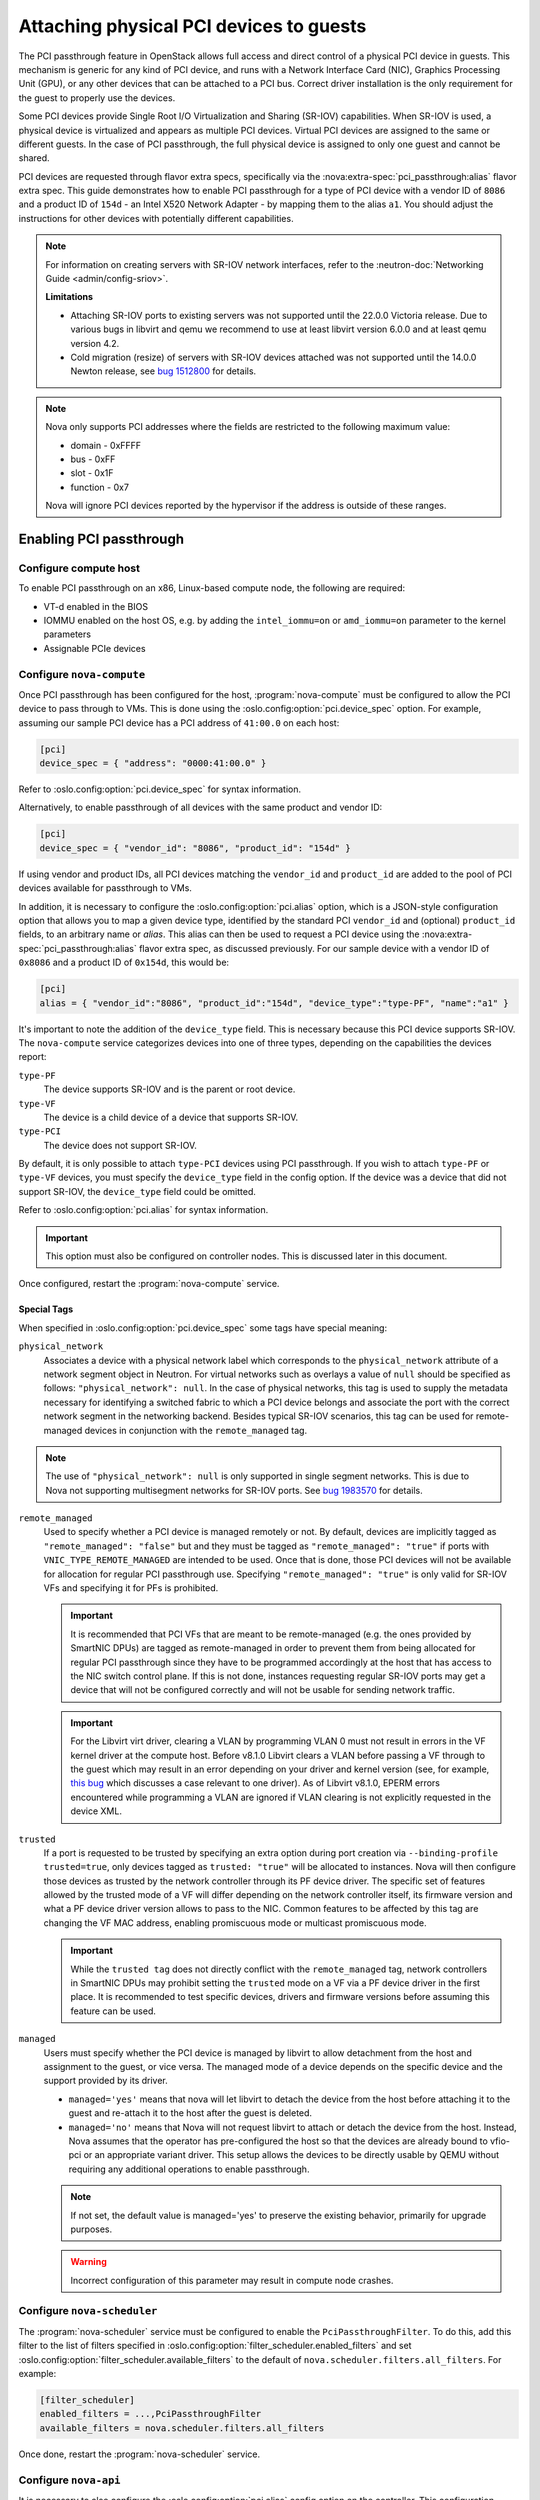 ========================================
Attaching physical PCI devices to guests
========================================

The PCI passthrough feature in OpenStack allows full access and direct control
of a physical PCI device in guests. This mechanism is generic for any kind of
PCI device, and runs with a Network Interface Card (NIC), Graphics Processing
Unit (GPU), or any other devices that can be attached to a PCI bus. Correct
driver installation is the only requirement for the guest to properly use the
devices.

Some PCI devices provide Single Root I/O Virtualization and Sharing (SR-IOV)
capabilities. When SR-IOV is used, a physical device is virtualized and appears
as multiple PCI devices. Virtual PCI devices are assigned to the same or
different guests. In the case of PCI passthrough, the full physical device is
assigned to only one guest and cannot be shared.

PCI devices are requested through flavor extra specs, specifically via the
:nova:extra-spec:`pci_passthrough:alias` flavor extra spec.
This guide demonstrates how to enable PCI passthrough for a type of PCI device
with a vendor ID of ``8086`` and a product ID of ``154d`` - an Intel X520
Network Adapter - by mapping them to the alias ``a1``.
You should adjust the instructions for other devices with potentially different
capabilities.

.. note::

   For information on creating servers with SR-IOV network interfaces, refer to
   the :neutron-doc:`Networking Guide <admin/config-sriov>`.

   **Limitations**

   * Attaching SR-IOV ports to existing servers was not supported until the
     22.0.0 Victoria release. Due to various bugs in libvirt and qemu we
     recommend to use at least libvirt version 6.0.0 and at least qemu version
     4.2.
   * Cold migration (resize) of servers with SR-IOV devices attached was not
     supported until the 14.0.0 Newton release, see
     `bug 1512800 <https://bugs.launchpad.net/nova/+bug/1512880>`_ for details.

.. note::

   Nova only supports PCI addresses where the fields are restricted to the
   following maximum value:

   * domain - 0xFFFF
   * bus - 0xFF
   * slot - 0x1F
   * function - 0x7

   Nova will ignore PCI devices reported by the hypervisor if the address is
   outside of these ranges.

.. versionchanged:: 26.0.0 (Zed):
  PCI passthrough device inventories now can be tracked in Placement.
  For more information, refer to :ref:`pci-tracking-in-placement`.

.. versionchanged:: 26.0.0 (Zed):
  The nova-compute service will refuse to start if both the parent PF and its
  children VFs are configured in :oslo.config:option:`pci.device_spec`.
  For more information, refer to :ref:`pci-tracking-in-placement`.

.. versionchanged:: 26.0.0 (Zed):
  The nova-compute service will refuse to start with
  :oslo.config:option:`pci.device_spec` configuration that uses the
  ``devname`` field.

.. versionchanged:: 27.0.0 (2023.1 Antelope):
   Nova provides Placement based scheduling support for servers with flavor
   based PCI requests. This support is disable by default.

.. versionchanged:: 31.0.0 (2025.1 Epoxy):
   Add managed tag to define if the PCI device is managed by libvirt.
   This is required to support SR-IOV devices using the new kernel variant
   driver interface.

Enabling PCI passthrough
------------------------

Configure compute host
~~~~~~~~~~~~~~~~~~~~~~

To enable PCI passthrough on an x86, Linux-based compute node, the following
are required:

* VT-d enabled in the BIOS
* IOMMU enabled on the host OS, e.g. by adding the ``intel_iommu=on`` or
  ``amd_iommu=on`` parameter to the kernel parameters
* Assignable PCIe devices

Configure ``nova-compute``
~~~~~~~~~~~~~~~~~~~~~~~~~~

Once PCI passthrough has been configured for the host, :program:`nova-compute`
must be configured to allow the PCI device to pass through to VMs. This is done
using the :oslo.config:option:`pci.device_spec` option. For example,
assuming our sample PCI device has a PCI address of ``41:00.0`` on each host:

.. code-block:: ini

   [pci]
   device_spec = { "address": "0000:41:00.0" }

Refer to :oslo.config:option:`pci.device_spec` for syntax information.

Alternatively, to enable passthrough of all devices with the same product and
vendor ID:

.. code-block:: ini

   [pci]
   device_spec = { "vendor_id": "8086", "product_id": "154d" }

If using vendor and product IDs, all PCI devices matching the ``vendor_id`` and
``product_id`` are added to the pool of PCI devices available for passthrough
to VMs.

In addition, it is necessary to configure the :oslo.config:option:`pci.alias`
option, which is a JSON-style configuration option that allows you to map a
given device type, identified by the standard PCI ``vendor_id`` and (optional)
``product_id`` fields, to an arbitrary name or *alias*. This alias can then be
used to request a PCI device using the :nova:extra-spec:`pci_passthrough:alias`
flavor extra spec, as discussed previously.
For our sample device with a vendor ID of ``0x8086`` and a product ID of
``0x154d``, this would be:

.. code-block:: ini

   [pci]
   alias = { "vendor_id":"8086", "product_id":"154d", "device_type":"type-PF", "name":"a1" }

It's important to note the addition of the ``device_type`` field. This is
necessary because this PCI device supports SR-IOV. The ``nova-compute`` service
categorizes devices into one of three types, depending on the capabilities the
devices report:

``type-PF``
  The device supports SR-IOV and is the parent or root device.

``type-VF``
  The device is a child device of a device that supports SR-IOV.

``type-PCI``
  The device does not support SR-IOV.

By default, it is only possible to attach ``type-PCI`` devices using PCI
passthrough. If you wish to attach ``type-PF`` or ``type-VF`` devices, you must
specify the ``device_type`` field in the config option. If the device was a
device that did not support SR-IOV, the ``device_type`` field could be omitted.

Refer to :oslo.config:option:`pci.alias` for syntax information.

.. important::

   This option must also be configured on controller nodes. This is discussed later
   in this document.

Once configured, restart the :program:`nova-compute` service.

Special Tags
^^^^^^^^^^^^

When specified in :oslo.config:option:`pci.device_spec` some tags
have special meaning:

``physical_network``
  Associates a device with a physical network label which corresponds to the
  ``physical_network`` attribute of a network segment object in Neutron. For
  virtual networks such as overlays a value of ``null`` should be specified
  as follows: ``"physical_network": null``. In the case of physical networks,
  this tag is used to supply the metadata necessary for identifying a switched
  fabric to which a PCI device belongs and associate the port with the correct
  network segment in the networking backend. Besides typical SR-IOV scenarios,
  this tag can be used for remote-managed devices in conjunction with the
  ``remote_managed`` tag.

.. note::

   The use of ``"physical_network": null`` is only supported in single segment
   networks. This is due to Nova not supporting multisegment networks for
   SR-IOV ports. See
   `bug 1983570 <https://bugs.launchpad.net/nova/+bug/1983570>`_ for details.

``remote_managed``
  Used to specify whether a PCI device is managed remotely or not. By default,
  devices are implicitly tagged as ``"remote_managed": "false"`` but and they
  must be tagged as ``"remote_managed": "true"`` if ports with
  ``VNIC_TYPE_REMOTE_MANAGED`` are intended to be used. Once that is done,
  those PCI devices will not be available for allocation for regular
  PCI passthrough use. Specifying ``"remote_managed": "true"`` is only valid
  for SR-IOV VFs and specifying it for PFs is prohibited.

  .. important::
     It is recommended that PCI VFs that are meant to be remote-managed
     (e.g. the ones provided by SmartNIC DPUs) are tagged as remote-managed in
     order to prevent them from being allocated for regular PCI passthrough since
     they have to be programmed accordingly at the host that has access to the
     NIC switch control plane. If this is not done, instances requesting regular
     SR-IOV ports may get a device that will not be configured correctly and
     will not be usable for sending network traffic.

  .. important::
     For the Libvirt virt driver, clearing a VLAN by programming VLAN 0 must not
     result in errors in the VF kernel driver at the compute host. Before v8.1.0
     Libvirt clears a VLAN before passing a VF through to the guest which may
     result in an error depending on your driver and kernel version (see, for
     example, `this bug <https://bugs.launchpad.net/ubuntu/+source/linux/+bug/1957753>`_
     which discusses a case relevant to one driver). As of Libvirt v8.1.0, EPERM
     errors encountered while programming a VLAN are ignored if VLAN clearing is
     not explicitly requested in the device XML.

``trusted``
  If a port is requested to be trusted by specifying an extra option during
  port creation via ``--binding-profile trusted=true``, only devices tagged as
  ``trusted: "true"`` will be allocated to instances. Nova will then configure
  those devices as trusted by the network controller through its PF device driver.
  The specific set of features allowed by the trusted mode of a VF will differ
  depending on the network controller itself, its firmware version and what a PF
  device driver version allows to pass to the NIC. Common features to be affected
  by this tag are changing the VF MAC address, enabling promiscuous mode or
  multicast promiscuous mode.

  .. important::
     While the ``trusted tag`` does not directly conflict with the
     ``remote_managed`` tag, network controllers in SmartNIC DPUs may prohibit
     setting the ``trusted`` mode on a VF via a PF device driver in the first
     place. It is recommended to test specific devices, drivers and firmware
     versions before assuming this feature can be used.

``managed``
  Users must specify whether the PCI device is managed by libvirt to allow
  detachment from the host and assignment to the guest, or vice versa.
  The managed mode of a device depends on the specific device and the support
  provided by its driver.

  - ``managed='yes'`` means that nova will let libvirt to detach the device
    from the host before attaching it to the guest and re-attach it to the host
    after the guest is deleted.

  - ``managed='no'`` means that Nova will not request libvirt to attach
    or detach the device from the host. Instead, Nova assumes that
    the operator has pre-configured the host so that the devices are
    already bound to vfio-pci or an appropriate variant driver. This
    setup allows the devices to be directly usable by QEMU without
    requiring any additional operations to enable passthrough.

  .. note::
    If not set, the default value is managed='yes' to preserve the existing
    behavior, primarily for upgrade purposes.

  .. warning::
     Incorrect configuration of this parameter may result in compute
     node crashes.


Configure ``nova-scheduler``
~~~~~~~~~~~~~~~~~~~~~~~~~~~~

The :program:`nova-scheduler` service must be configured to enable the
``PciPassthroughFilter``. To do this, add this filter to the list of filters
specified in :oslo.config:option:`filter_scheduler.enabled_filters` and set
:oslo.config:option:`filter_scheduler.available_filters` to the default of
``nova.scheduler.filters.all_filters``. For example:

.. code-block:: ini

   [filter_scheduler]
   enabled_filters = ...,PciPassthroughFilter
   available_filters = nova.scheduler.filters.all_filters

Once done, restart the :program:`nova-scheduler` service.

Configure ``nova-api``
~~~~~~~~~~~~~~~~~~~~~~

It is necessary to also configure the :oslo.config:option:`pci.alias` config
option on the controller. This configuration should match the configuration
found on the compute nodes. For example:

.. code-block:: ini

   [pci]
   alias = { "vendor_id":"8086", "product_id":"154d", "device_type":"type-PF", "name":"a1", "numa_policy":"preferred" }

Refer to :oslo.config:option:`pci.alias` for syntax information.
Refer to :ref:`Affinity  <pci-numa-affinity-policy>` for ``numa_policy``
information.

Once configured, restart the :program:`nova-api` service.


Configuring a flavor or image
-----------------------------

Once the alias has been configured, it can be used for an flavor extra spec.
For example, to request two of the PCI devices referenced by alias ``a1``, run:

.. code-block:: console

   $ openstack flavor set m1.large --property "pci_passthrough:alias"="a1:2"

For more information about the syntax for ``pci_passthrough:alias``, refer to
:doc:`the documentation </configuration/extra-specs>`.


.. _pci-numa-affinity-policy:

PCI-NUMA affinity policies
--------------------------

By default, the libvirt driver enforces strict NUMA affinity for PCI devices,
be they PCI passthrough devices or neutron SR-IOV interfaces. This means that
by default a PCI device must be allocated from the same host NUMA node as at
least one of the instance's CPUs. This isn't always necessary, however, and you
can configure this policy using the
:nova:extra-spec:`hw:pci_numa_affinity_policy` flavor extra spec or equivalent
image metadata property. There are three possible values allowed:

**required**
    This policy means that nova will boot instances with PCI devices **only**
    if at least one of the NUMA nodes of the instance is associated with these
    PCI devices. It means that if NUMA node info for some PCI devices could not
    be determined, those PCI devices wouldn't be consumable by the instance.
    This provides maximum performance.

**socket**
    This policy means that the PCI device must be affined to the same host
    socket as at least one of the guest NUMA nodes. For example, consider a
    system with two sockets, each with two NUMA nodes, numbered node 0 and node
    1 on socket 0, and node 2 and node 3 on socket 1. There is a PCI device
    affined to node 0. An PCI instance with two guest NUMA nodes and the
    ``socket`` policy can be affined to either:

    * node 0 and node 1
    * node 0 and node 2
    * node 0 and node 3
    * node 1 and node 2
    * node 1 and node 3

    The instance cannot be affined to node 2 and node 3, as neither of those
    are on the same socket as the PCI device. If the other nodes are consumed
    by other instances and only nodes 2 and 3 are available, the instance
    will not boot.

**preferred**
    This policy means that ``nova-scheduler`` will choose a compute host
    with minimal consideration for the NUMA affinity of PCI devices.
    ``nova-compute`` will attempt a best effort selection of PCI devices
    based on NUMA affinity, however, if this is not possible then
    ``nova-compute`` will fall back to scheduling on a NUMA node that is not
    associated with the PCI device.

**legacy**
    This is the default policy and it describes the current nova behavior.
    Usually we have information about association of PCI devices with NUMA
    nodes. However, some PCI devices do not provide such information. The
    ``legacy`` value will mean that nova will boot instances with PCI device
    if either:

    * The PCI device is associated with at least one NUMA nodes on which the
      instance will be booted

    * There is no information about PCI-NUMA affinity available

For example, to configure a flavor to use the ``preferred`` PCI NUMA affinity
policy for any neutron SR-IOV interfaces attached by the user:

.. code-block:: console

   $ openstack flavor set $FLAVOR \
       --property hw:pci_numa_affinity_policy=preferred

You can also configure this for PCI passthrough devices by specifying the
policy in the alias configuration via :oslo.config:option:`pci.alias`. For more
information, refer to :oslo.config:option:`the documentation <pci.alias>`.

.. _pci-tracking-in-placement:

PCI tracking in Placement
-------------------------
.. note::
   The feature described below are optional and disabled by default in nova
   26.0.0. (Zed). The legacy PCI tracker code path is still supported and
   enabled. The Placement PCI tracking can be enabled via the
   :oslo.config:option:`pci.report_in_placement` configuration.

.. warning::
   Please note that once it is enabled on a given compute host
   **it cannot be disabled there any more**.

Since nova 26.0.0 (Zed) PCI passthrough device inventories are tracked in
Placement. If a PCI device exists on the hypervisor and
matches one of the device specifications configured via
:oslo.config:option:`pci.device_spec` then Placement will have a representation
of the device. Each PCI device of type ``type-PCI`` and ``type-PF`` will be
modeled as a Placement resource provider (RP) with the name
``<hypervisor_hostname>_<pci_address>``. A devices with type ``type-VF`` is
represented by its parent PCI device, the PF, as resource provider.

By default nova will use ``CUSTOM_PCI_<vendor_id>_<product_id>`` as the
resource class in PCI inventories in Placement. However the name of the
resource class can be customized via the ``resource_class`` tag in the
:oslo.config:option:`pci.device_spec` option. There is also a new ``traits``
tag in that configuration that allows specifying a list of placement traits to
be added to the resource provider representing the matching PCI devices.

.. note::
   In nova 26.0.0 (Zed) the Placement resource tracking of PCI devices does not
   support SR-IOV devices intended to be consumed via Neutron ports and
   therefore having ``physical_network`` tag in
   :oslo.config:option:`pci.device_spec`. Such devices are supported via the
   legacy PCI tracker code path in Nova.

.. note::
   Having different resource class or traits configuration for VFs under the
   same parent PF is not supported and the nova-compute service will refuse to
   start with such configuration.

.. important::
   While nova supported configuring both the PF and its children VFs for PCI
   passthrough in the past, it only allowed consuming either the parent PF or
   its children VFs. Since 26.0.0. (Zed) the nova-compute service will
   enforce the same rule for the configuration as well and will refuse to
   start if both the parent PF and its VFs are configured.

.. important::
   While nova supported configuring PCI devices by device name via the
   ``devname`` parameter in :oslo.config:option:`pci.device_spec` in the past,
   this proved to be problematic as the netdev name of a PCI device could
   change for multiple reasons during hypervisor reboot. So since nova 26.0.0
   (Zed) the nova-compute service will refuse to start with such configuration.
   It is suggested to use the PCI address of the device instead.

The nova-compute service makes sure that existing instances with PCI
allocations in the nova DB will have a corresponding PCI allocation in
placement. This allocation healing also acts on any new instances regardless of
the status of the scheduling part of this feature to make sure that the nova
DB and placement are in sync. There is one limitation of the healing logic.
It assumes that there is no in-progress migration when the nova-compute service
is upgraded. If there is an in-progress migration then the PCI allocation on
the source host of the migration will not be healed. The placement view will be
consistent after such migration is completed or reverted.

Reconfiguring the PCI devices on the hypervisor or changing the
:oslo.config:option:`pci.device_spec` configuration option and restarting the
nova-compute service is supported in the following cases:

* new devices are added
* devices without allocation are removed

Removing a device that has allocations is not supported. If a device having any
allocation is removed then the nova-compute service will keep the device and
the allocation exists in the nova DB and in placement and logs a warning. If
a device with any allocation is reconfigured in a way that an allocated PF is
removed and VFs from the same PF is configured (or vice versa) then
nova-compute will refuse to start as it would create a situation where both
the PF and its VFs are made available for consumption.

Since nova 27.0.0 (2023.1 Antelope) scheduling and allocation of PCI devices
in Placement can also be enabled via
:oslo.config:option:`filter_scheduler.pci_in_placement`. Please note that this
should only be enabled after all the computes in the system is configured to
report PCI inventory in Placement via
enabling :oslo.config:option:`pci.report_in_placement`. In Antelope flavor
based PCI requests are support but Neutron port base PCI requests are not
handled in Placement.

If you are upgrading from an earlier version with already existing servers with
PCI usage then you must enable :oslo.config:option:`pci.report_in_placement`
first on all your computes having PCI allocations and then restart the
nova-compute service, before you enable
:oslo.config:option:`filter_scheduler.pci_in_placement`. The compute service
will heal the missing PCI allocation in placement during startup and will
continue healing missing allocations for future servers until the scheduling
support is enabled.

If a flavor requests multiple ``type-VF`` devices via
:nova:extra-spec:`pci_passthrough:alias` then it is important to consider the
value of :nova:extra-spec:`group_policy` as well. The value ``none``
allows nova to select VFs from the same parent PF to fulfill the request. The
value ``isolate`` restricts nova to select each VF from a different parent PF
to fulfill the request. If :nova:extra-spec:`group_policy` is not provided in
such flavor then it will defaulted to ``none``.

Symmetrically with the ``resource_class`` and ``traits`` fields of
:oslo.config:option:`pci.device_spec` the :oslo.config:option:`pci.alias`
configuration option supports requesting devices by Placement resource class
name via the ``resource_class`` field and also support requesting traits to
be present on the selected devices via the ``traits`` field in the alias. If
the ``resource_class`` field is not specified in the alias then it is defaulted
by nova to ``CUSTOM_PCI_<vendor_id>_<product_id>``.

For deeper technical details please read the `nova specification. <https://specs.openstack.org/openstack/nova-specs/specs/zed/approved/pci-device-tracking-in-placement.html>`_

Support for multiple types of VFs
---------------------------------

SR-IOV devices, such as GPUs, can be configured to provide VFs with various
characteristics under the same vendor ID and product ID.

To enable Nova to model this, if you configure the VFs with different
resource allocations, you will need to use separate resource_classes for each.

This can be achieved by following the steps below:

- Enable PCI in Placement: This is necessary to track PCI devices with
  custom resource classes in the placement service.

- Define Device Specifications: Use a custom resource class to represent
  a specific VF type and ensure that the VFs existing on the hypervisor are
  matched via the VF's PCI address.

- Specify Type-Specific Flavors: Define flavors with an alias that matches
  the resource class to ensure proper allocation.

Examples:

.. note::
  The following example demonstrates device specifications and alias
  configurations, utilizing resource classes as part of the "PCI in
  placement" feature.

.. code-block:: shell

  [pci]
  device_spec = { "vendor_id": "10de", "product_id": "25b6", "address": "0000:25:00.4", "resource_class": "CUSTOM_A16_16A", "managed": "no" }
  device_spec = { "vendor_id": "10de", "product_id": "25b6", "address": "0000:25:00.5", "resource_class": "CUSTOM_A16_8A", "managed": "no" }
  alias = { "device_type": "type-VF", resource_class: "CUSTOM_A16_16A", "name": "A16_16A" }

Virtual IOMMU support
---------------------

With provided :nova:extra-spec:`hw:viommu_model` flavor extra spec or equivalent
image metadata property ``hw_viommu_model`` and with the guest CPU architecture
and OS allows, we can enable vIOMMU in libvirt driver.

.. note::

    Enable vIOMMU might introduce significant performance overhead.
    You can see performance comparison table from
    `AMD vIOMMU session on KVM Forum 2021`_.
    For the above reason, vIOMMU should only be enabled for workflow that
    require it.

.. _`AMD vIOMMU session on KVM Forum 2021`: https://static.sched.com/hosted_files/kvmforum2021/da/vIOMMU%20KVM%20Forum%202021%20-%20v4.pdf

Here are four possible values allowed for ``hw:viommu_model``
(and ``hw_viommu_model``):

**virtio**
    Supported on Libvirt since 8.3.0, for Q35 and ARM virt guests.

**smmuv3**
    Supported on Libvirt since 5.5.0, for ARM virt guests.
**intel**
    Supported for for Q35 guests.

**auto**
    This option will translate to ``virtio`` if Libvirt supported,
    else ``intel`` on X86 (Q35) and ``smmuv3`` on AArch64.

For the viommu attributes:

* ``intremap``, ``caching_mode``, and ``iotlb``
  options for viommu (These attributes are driver attributes defined in
  `Libvirt IOMMU Domain`_) will directly enabled.

* ``eim`` will directly enabled if machine type is Q35.
  ``eim`` is driver attribute defined in `Libvirt IOMMU Domain`_.

.. note::

    eim(Extended Interrupt Mode) attribute (with possible values on and off)
    can be used to configure Extended Interrupt Mode.
    A q35 domain with split I/O APIC (as described in hypervisor features),
    and both interrupt remapping and EIM turned on for the IOMMU, will be
    able to use more than 255 vCPUs. Since 3.4.0 (QEMU/KVM only).

* ``aw_bits`` attribute can used to set the address width to allow mapping
  larger iova addresses in the guest. Since Qemu current supported
  values are 39 and 48, we directly set this to larger width (48)
  if Libvirt supported.
  ``aw_bits`` is driver attribute defined in `Libvirt IOMMU Domain`_.

.. _`Libvirt IOMMU Domain`: https://libvirt.org/formatdomain.html#iommu-devices
